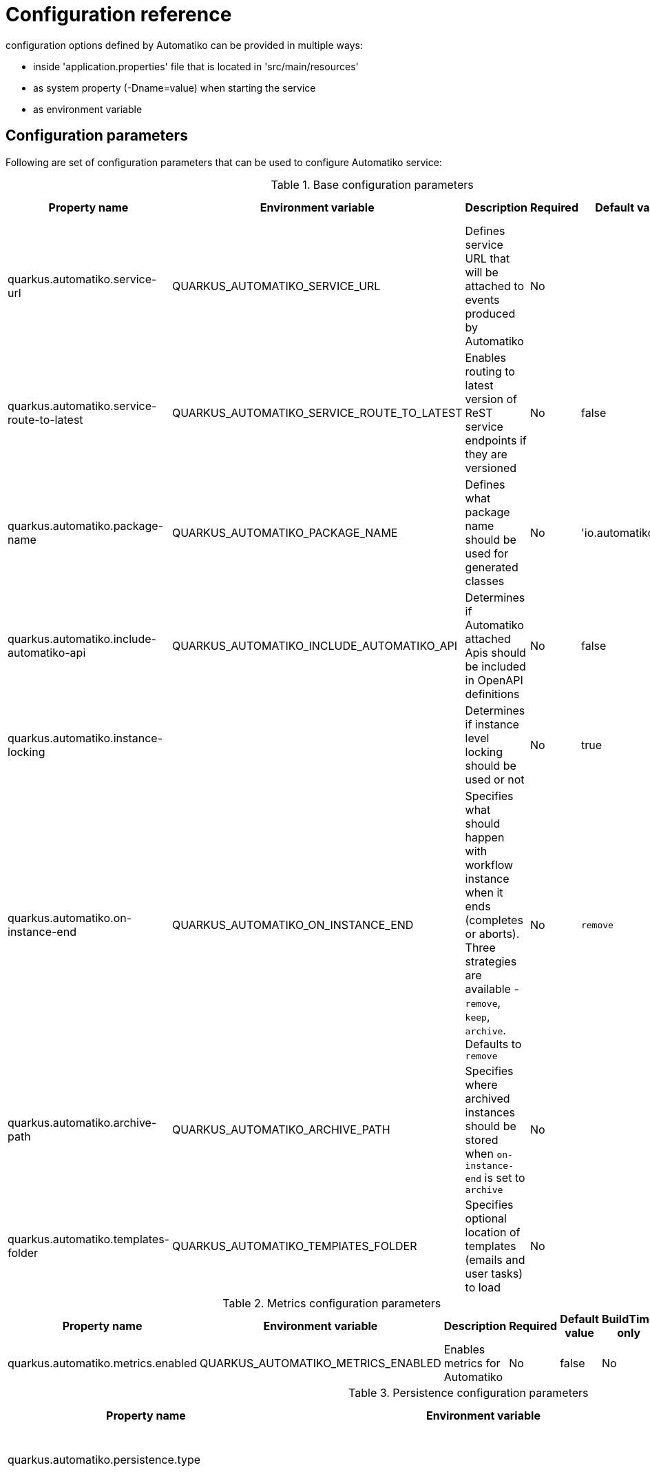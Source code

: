 = Configuration reference

configuration options defined by Automatiko can be provided in multiple ways:

- inside 'application.properties' file that is located in 'src/main/resources'
- as system property (-Dname=value) when starting the service
- as environment variable

== Configuration parameters

Following are set of configuration parameters that can be used to configure Automatiko service:

.Base configuration parameters
|====
|Property name|Environment variable|Description|Required|Default value|BuildTime only

|quarkus.automatiko.service-url|QUARKUS_AUTOMATIKO_SERVICE_URL|Defines service URL that will be attached to events produced by Automatiko|No||No
|quarkus.automatiko.service-route-to-latest|QUARKUS_AUTOMATIKO_SERVICE_ROUTE_TO_LATEST|Enables routing to latest version of ReST service endpoints if they are versioned|No|false|No
|quarkus.automatiko.package-name|QUARKUS_AUTOMATIKO_PACKAGE_NAME|Defines what package name should be used for generated classes|No|'io.automatiko.app'|No
|quarkus.automatiko.include-automatiko-api|QUARKUS_AUTOMATIKO_INCLUDE_AUTOMATIKO_API|Determines if Automatiko attached Apis should be included in OpenAPI definitions|No|false|No
|quarkus.automatiko.instance-locking||Determines if instance level locking should be used or not|No|true|Yes
|quarkus.automatiko.on-instance-end|QUARKUS_AUTOMATIKO_ON_INSTANCE_END|Specifies what should happen with workflow instance when it ends (completes or aborts). Three strategies are available - `remove`, `keep`, `archive`. Defaults to `remove`|No|`remove`|No
|quarkus.automatiko.archive-path|QUARKUS_AUTOMATIKO_ARCHIVE_PATH|Specifies where archived instances should be stored when `on-instance-end` is set to `archive`|No||No
|quarkus.automatiko.templates-folder|QUARKUS_AUTOMATIKO_TEMPlATES_FOLDER|Specifies optional location of templates (emails and user tasks) to load|No||No

|====


.Metrics configuration parameters
|====
|Property name|Environment variable|Description|Required|Default value|BuildTime only

|quarkus.automatiko.metrics.enabled|QUARKUS_AUTOMATIKO_METRICS_ENABLED|Enables metrics for Automatiko|No|false|No

|====


.Persistence configuration parameters
|====
|Property name|Environment variable|Description|Required|Default value|BuildTime only

|quarkus.automatiko.persistence.type||Specify what persistence should be used|No||Yes
||||||
|quarkus.automatiko.persistence.filesystem.path|QUARKUS_AUTOMATIKO_PERSISTENCE_FILESYSTEM_PATH|Location on file system that will be used to store persistent state|Yes||No
||||||
|quarkus.automatiko.persistence.db.remove-at-completion||Specifies if entities created during instance execution should be removed when instance completes|No|false|Yes
||||||
|quarkus.automatiko.persistence.dynamodb.create-tables|QUARKUS_AUTOMATIKO_PERSISTENCE_DYNAMODB_CREATE_TABLES|Specifies if DynamoDB tables should be automatically created|No|true|No
|quarkus.automatiko.persistence.dynamodb.read-capacity|QUARKUS_AUTOMATIKO_PERSISTENCE_DYNAMODB_READ_CAPACITY|Specifies read capacity to be applied to created DynamoDB tables|No|10|No
|quarkus.automatiko.persistence.dynamodb.write-capacity|QUARKUS_AUTOMATIKO_PERSISTENCE_DYNAMODB_WRITE_CAPACITY|Specifies write capacity to be applied to created DynamoDB tables|No|10|No
||||||
|quarkus.automatiko.persistence.type||Specify what persistence should be used|No||Yes
|quarkus.automatiko.persistence.cassandra.create-keyspace|QUARKUS_AUTOMATIKO_PERSISTENCE_CASSANDRA_CREATE_KEYSPACE|Specifies if keyspace should be automatically created|No|true|No
|quarkus.automatiko.persistence.cassandra.create-tables|QUARKUS_AUTOMATIKO_PERSISTENCE_CASSANDRA_CREATE_TABLES|Specifies if tables should be automatically created|No|true|No
|quarkus.automatiko.persistence.cassandra.keyspace|QUARKUS_AUTOMATIKO_PERSISTENCE_CASSANDRA_KEYSPACE|Specifies key space name to be used for tables|No|10|No
||||||
|quarkus.automatiko.persistence.mongodb.database|QUARKUS_AUTOMATIKO_PERSISTENCE_MONGODB_DATABASE|Name of the database where collections for workflows will be created|Yes|automatiko|No
||||||
|quarkus.automatiko.persistence.transaction-log.enabled|QUARKUS_AUTOMATIKO_PERSISTENCE_TRANSACTION_LOG_ENABLED|Enables transaction log for workflows to always record activities that are performed to automatically recover after crash|No|false|No
|quarkus.automatiko.persistence.transaction-log.folder|QUARKUS_AUTOMATIKO_PERSISTENCE_TRANSACTION_LOG_FOLDER|Location on file system that will be used to store transaction log entries|Yes (if transaction log is enabled)||No


|====

.Jobs configuration parameters
|====
|Property name|Environment variable|Description|Required|Default value|BuildTime only

|quarkus.automatiko.jobs.type||Specifies type of jobs implementation to be used|No||Yes
||||||
|quarkus.automatiko.jobs.filesystem.path|QUARKUS_AUTOMATIKO_JOBS_FILESYSTEM_PATH|Location on file system where jobs persistent state will be stored|Yes||No
|quarkus.automatiko.jobs.filesystem.threads|QUARKUS_AUTOMATIKO_JOBS_FILESYSTEM_THREADS|Specifies how many threads should be used for jobs execution|No|1|No
||||||
|quarkus.automatiko.jobs.db.interval|QUARKUS_AUTOMATIKO_JOBS_DB_INTERVAL|Specifies interval (in minutes) how often look for another chunk of jobs to execute|No|60|No
|quarkus.automatiko.jobs.db.threads|QUARKUS_AUTOMATIKO_JOBS_DB_THREADS|Specifies how many threads should be used for job execution|No|1|No
||||||
|quarkus.automatiko.jobs.dynamodb.create-tables|QUARKUS_AUTOMATIKO_JOBS_DYNAMODB_CREATE_TABLES|Specifies if DynamoDB tables should be automatically created|No|true|No
|quarkus.automatiko.jobs.dynamodb.read-capacity|QUARKUS_AUTOMATIKO_JOBS_DYNAMODB_READ_CAPACITY|Specifies read capacity to be applied to created DynamoDB tables|No|10|No
|quarkus.automatiko.jobs.dynamodb.write-capacity|QUARKUS_AUTOMATIKO_JOBS_DYNAMODB_WRITE_CAPACITY|Specifies write capacity to be applied to created DynamoDB tables|No|10|No
|quarkus.automatiko.jobs.dynamodb.interval|QUARKUS_AUTOMATIKO_JOBS_DYNAMODB_INTERVAL|Specifies interval (in minutes) how often look for another chunk of jobs to execute|No|60|No
|quarkus.automatiko.jobs.dynamodb.threads|QUARKUS_AUTOMATIKO_JOBS_DYNAMODB_THREADS|Specifies how many threads should be used for job execution|No|1|No
||||||
|quarkus.automatiko.jobs.cassandra.create-keyspace|QUARKUS_AUTOMATIKO_JOBS_CASSANDRA_CREATE_KEYSPACE|Specifies if keyspace should be automatically created|No|true|No
|quarkus.automatiko.jobs.cassandra.create-tables|QUARKUS_AUTOMATIKO_JOBS_CASSANDRA_CREATE_TABLES|Specifies if tables should be automatically created|No|true|No
|quarkus.automatiko.jobs.cassandra.keyspace|QUARKUS_AUTOMATIKO_JOBS_CASSANDRA_KEYSPACE|Specifies key space name to be used for tables|No|10|No
|quarkus.automatiko.jobs.cassandra.interval|QUARKUS_AUTOMATIKO_JOBS_CASSANDRA_INTERVAL|Specifies interval (in minutes) how often look for another chunk of jobs to execute|No|60|No
|quarkus.automatiko.jobs.cassandra.threads|QUARKUS_AUTOMATIKO_JOBS_CASSANDRA_THREADS|Specifies how many threads should be used for job execution|No|1|No
||||||
|quarkus.automatiko.jobs.mongodb.database|QUARKUS_AUTOMATIKO_JOBS_MONGODB_DATABASE|Name of the database where collection for jobs (atk_jobs) will be created|Yes|automatiko|No
|quarkus.automatiko.jobs.mongodb.interval|QUARKUS_AUTOMATIKO_JOBS_MONGODB_INTERVAL|Specifies interval (in minutes) how often look for another chunk of jobs to execute|No|60|No
|quarkus.automatiko.jobs.mongodb.threads|QUARKUS_AUTOMATIKO_JOBS_MONGODB_THREADS|Specifies how many threads should be used for job execution|No|1|No


|====

.Security configuration parameters
|====
|Property name|Environment variable|Description|Required|Default value|BuildTime only

|quarkus.automatiko.security.authorized-only|QUARKUS_AUTOMATIKO_SECURITY_AUTHORIZED_ONLY|Specifies if user/group information given as query params are ignored or not|No|true|No
|quarkus.automatiko.security.admin-role-name|QUARKUS_AUTOMATIKO_SECURITY_ADMIN_ROLE_NAME|What role/group name should be considered as admin|No|admin|No

|====

.Event publishers configuration parameters
|====
|Property name|Environment variable|Description|Required|Default value|BuildTime only

|quarkus.automatiko.events.elastic.instance|QUARKUS_AUTOMATIKO_EVENTS_ELASTIC_INSTANCE|Specifies if workflow instances events should be published to elastic cluster|No|true|No
|quarkus.automatiko.events.elastic.tasks|QUARKUS_AUTOMATIKO_EVENTS_ELASTIC_TASKS|Specifies if user task events should be published to elastic cluster|No|true|No
|quarkus.automatiko.events.elastic.audit|QUARKUS_AUTOMATIKO_EVENTS_ELASTIC_AUDIT|Specifies if audit (node instances) events should be published to elastic cluster|No|false|No
|quarkus.automatiko.events.elastic.audit-index|QUARKUS_AUTOMATIKO_EVENTS_ELASTIC_AUDIT_INDEX|Specifies name of the index in elastic cluster for audit events|No|atk_audit|No

|====

.Async execution configuration parameters
|====
|Property name|Environment variable|Description|Required|Default value|BuildTime only

|quarkus.automatiko.async.callback.auth-type|QUARKUS_AUTOMATIKO_ASYNC_CALLBACK_AUTH_TYPE|Defines what type of authentication is to be used on callback when using async execution (expected values `basic`, `oauth`, `custom`, `on-behalf`)|No||No
|quarkus.automatiko.async.callback.auth-basic|QUARKUS_AUTOMATIKO_ASYNC_CALLBACK_AUTH_BASIC|Specifies basic authorization string, expected user name and password encrypted with Base64 but without `Basic ` prefix|No||No
|quarkus.automatiko.async.callback.auth-user|QUARKUS_AUTOMATIKO_ASYNC_CALLBACK_AUTH_USER|Specifies user name to be used for basic authentication|No||No
|quarkus.automatiko.async.callback.auth-password|QUARKUS_AUTOMATIKO_ASYNC_CALLBACK_AUTH_PASSWORD|Specifies password to be used for basic authentication|No||No
|quarkus.automatiko.async.callback.auth-access-token|QUARKUS_AUTOMATIKO_ASYNC_CALLBACK_AUTH_ACCESS_TOKEN|Specifies complete access token to be used as bearer token on the callback call|No||No
|quarkus.automatiko.async.callback.auth-client-id|QUARKUS_AUTOMATIKO_ASYNC_CALLBACK_AUTH_CLIENT_ID|Specifies client id to be used to obtain OAuth token|No||No
|quarkus.automatiko.async.callback.auth-client-secret|QUARKUS_AUTOMATIKO_ASYNC_CALLBACK_AUTH_CLIENT_SECRET|Specifies client secret to be used to obtain OAuth token|No||No
|quarkus.automatiko.async.callback.auth-refresh-token|QUARKUS_AUTOMATIKO_ASYNC_CALLBACK_AUTH_REFRESH_TOKEN|Specifies refresh token to be used to automatically refresh access token|No||No
|quarkus.automatiko.async.callback.auth-refresh-url|QUARKUS_AUTOMATIKO_ASYNC_CALLBACK_AUTH_REFRESH_URL|Specifies refresh token endpoint|No||No
|quarkus.automatiko.async.callback.auth-scope|QUARKUS_AUTOMATIKO_ASYNC_CALLBACK_AUTH_SCOPE|Specifies scopes to be set when obtaining token|No||No
|quarkus.automatiko.async.callback.auth-custom-name|QUARKUS_AUTOMATIKO_ASYNC_CALLBACK_AUTH_CUSTOM_NAME|Specifies name of HTTP header to be set on the callback call|No||No
|quarkus.automatiko.async.callback.auth-custom-value|QUARKUS_AUTOMATIKO_ASYNC_CALLBACK_AUTH_CUSTOM_VALUE|Specifies custom value to be set on the callback call|No||No
|quarkus.automatiko.async.callback.auth-on-behalf-name|QUARKUS_AUTOMATIKO_ASYNC_CALLBACK_AUTH_ON_BEHALF_NAME|Specifies name of the header to be taken from request headers that acts like the "on behalf" information|No||No


|====

.Audit configuration parameters
|====
|Property name|Environment variable|Description|Required|Default value|BuildTime only

|quarkus.automatiko.audit.enabled|QUARKUS_AUTOMATIKO_AUDIT_ENABLED|Enables audit logging|No|false|No
|quarkus.automatiko.audit.format|QUARKUS_AUTOMATIKO_AUDIT_FORMAT|Configures format of the audit logging (plain or json)|No|plain|No
|quarkus.automatiko.audit.included|QUARKUS_AUTOMATIKO_AUDIT_INCLUDED|Types of audit entries that should be logged (`workflow`,`workflow_node`,`workflow_variable`,`workflow_persistence_read`,`workflow_persistence_write`,`timer`,`messaging`)|No|all|No
|quarkus.automatiko.audit.excluded|QUARKUS_AUTOMATIKO_AUDIT_EXCLUDED|Types of audit entries that should be excluded from being logged (`workflow`,`workflow_node`,`workflow_variable`,`workflow_persistence_read`,`workflow_persistence_write`,`timer`,`messaging`)|No|none|No
|====

.Files (storing files externally) configuration parameters
|====
|Property name|Environment variable|Description|Required|Default value|BuildTime only

|quarkus.automatiko.files.fs.location|QUARKUS_AUTOMATIKO_FILES_FS_LOCATION|File system folder absolute path where files should be stored|Yes|false|No

|quarkus.automatiko.files.s3.bucket|QUARKUS_AUTOMATIKO_FILES_S3_BUCKET|AWS S3 bucket name to be used to store files|Yes|false|No

|quarkus.automatiko.files.google-storage.bucket|QUARKUS_AUTOMATIKO_FILES_GOOGLE_STORAGE_BUCKET|Google storage bucket name to be used to store files|yes|false|No

|quarkus.automatiko.files.mongodb.database|QUARKUS_AUTOMATIKO_FILES_MONGODB_DATABASE|Name of the database to be used to store files|No|automatiko|No
|quarkus.automatiko.files.mongodb.chunk-size|QUARKUS_AUTOMATIKO_FILES_MONGODB_CHUNK_SIZE|Size of the chunks in GridFS when storing files (in bytes)|No|1048576 (1MB)|No

|====

== Instructions during build

NOTE: Automatiko also predefines several configuration to simplify use. These configuration options are logged as part of the build process

Instructions provided as part of the build process for IoT (MQTT)

[source]
----
59) ****************** Automatiko Instructions *********************
602
2020-12-31 19:18:15,246 INFO  [io.aut.eng.cod.GeneratorContext] (build-59) Following are set of information that can be useful down the line...
603
2020-12-31 19:18:15,246 INFO  [io.aut.eng.cod.GeneratorContext] (build-59) Properties for MQTT based message event 'Water measurement'
604
2020-12-31 19:18:15,246 INFO  [io.aut.eng.cod.GeneratorContext] (build-59) 	'mp.messaging.incoming.water.topic' should be used to configure MQTT topic defaults to 'building/+/+/water'
605
2020-12-31 19:18:15,246 INFO  [io.aut.eng.cod.GeneratorContext] (build-59) 	'mp.messaging.incoming.water.host' should be used to configure MQTT host that defaults to localhost
606
2020-12-31 19:18:15,246 INFO  [io.aut.eng.cod.GeneratorContext] (build-59) 	'mp.messaging.incoming.water.port' should be used to configure MQTT port that defaults to 1883
607
2020-12-31 19:18:15,246 INFO  [io.aut.eng.cod.GeneratorContext] (build-59) 	'mp.messaging.incoming.water.client-id' should be used to configure MQTT client id that defaults to 'Waterleaks-consumer'
608
2020-12-31 19:18:15,246 INFO  [io.aut.eng.cod.GeneratorContext] (build-59) Properties for MQTT based message event 'Humidity measurement'
609
2020-12-31 19:18:15,246 INFO  [io.aut.eng.cod.GeneratorContext] (build-59) 	'mp.messaging.incoming.humidity.topic' should be used to configure MQTT topic defaults to 'building/+/+/humidity'
610
2020-12-31 19:18:15,246 INFO  [io.aut.eng.cod.GeneratorContext] (build-59) 	'mp.messaging.incoming.humidity.host' should be used to configure MQTT host that defaults to localhost
611
2020-12-31 19:18:15,246 INFO  [io.aut.eng.cod.GeneratorContext] (build-59) 	'mp.messaging.incoming.humidity.port' should be used to configure MQTT port that defaults to 1883
612
2020-12-31 19:18:15,246 INFO  [io.aut.eng.cod.GeneratorContext] (build-59) 	'mp.messaging.incoming.humidity.client-id' should be used to configure MQTT client id that defaults to 'Waterleaks-consumer'
613
2020-12-31 19:18:15,246 INFO  [io.aut.eng.cod.GeneratorContext] (build-59) Properties for MQTT based message event 'Report received'
614
2020-12-31 19:18:15,246 INFO  [io.aut.eng.cod.GeneratorContext] (build-59) 	'mp.messaging.incoming.buildingreports.topic' should be used to configure MQTT topic defaults to 'reports/+/+/hourly'
615
2020-12-31 19:18:15,246 INFO  [io.aut.eng.cod.GeneratorContext] (build-59) 	'mp.messaging.incoming.buildingreports.host' should be used to configure MQTT host that defaults to localhost
616
2020-12-31 19:18:15,246 INFO  [io.aut.eng.cod.GeneratorContext] (build-59) 	'mp.messaging.incoming.buildingreports.port' should be used to configure MQTT port that defaults to 1883
617
2020-12-31 19:18:15,246 INFO  [io.aut.eng.cod.GeneratorContext] (build-59) 	'mp.messaging.incoming.buildingreports.client-id' should be used to configure MQTT client id that defaults to 'Reports-consumer'
618
2020-12-31 19:18:15,246 INFO  [io.aut.eng.cod.GeneratorContext] (build-59) Properties for MQTT based message event 'Publish hourly measurement'
619
2020-12-31 19:18:15,246 INFO  [io.aut.eng.cod.GeneratorContext] (build-59) 	'mp.messaging.outgoing.reports.topic' should be used to configure MQTT topic defaults to 'reports'
620
2020-12-31 19:18:15,246 INFO  [io.aut.eng.cod.GeneratorContext] (build-59) 	'mp.messaging.outgoing.reports.host' should be used to configure MQTT host that defaults to localhost
621
2020-12-31 19:18:15,246 INFO  [io.aut.eng.cod.GeneratorContext] (build-59) 	'mp.messaging.outgoing.reports.port' should be used to configure MQTT port that defaults to 1883
622
2020-12-31 19:18:15,246 INFO  [io.aut.eng.cod.GeneratorContext] (build-59) 	'mp.messaging.outgoing.reports.client-id' should be used to configure MQTT client id that defaults to 'Waterleaks-producer'
623
2020-12-31 19:18:15,246 INFO  [io.aut.eng.cod.GeneratorContext] (build-59) ***************************************************************
----

Another example of instructions that are for service invocation (Rest) looks as follows

[source]
----
****************** Automatiko Instructions *********************
1131
2020-12-31 19:19:13,796 INFO  [io.aut.eng.cod.GeneratorContext] (build-30) Following are set of information that can be useful down the line...
1132
2020-12-31 19:19:13,796 INFO  [io.aut.eng.cod.GeneratorContext] (build-30) Set 'ipstackapi/mp-rest/url' property to change defaut location (http://api.ipstack.com/) of the service
1133
2020-12-31 19:19:13,796 INFO  [io.aut.eng.cod.GeneratorContext] (build-30) In case authorization is required use following:
1134
2020-12-31 19:19:13,796 INFO  [io.aut.eng.cod.GeneratorContext] (build-30) For basic auth:
1135
2020-12-31 19:19:13,796 INFO  [io.aut.eng.cod.GeneratorContext] (build-30)     Set auth type via property 'ipstackapi/mp-rest/auth-type'  to 'basic'
1136
2020-12-31 19:19:13,796 INFO  [io.aut.eng.cod.GeneratorContext] (build-30)     Then one of the following:
1137
2020-12-31 19:19:13,796 INFO  [io.aut.eng.cod.GeneratorContext] (build-30)     Set user name and password with properties 'ipstackapi/mp-rest/auth-user', 'ipstackapi/mp-rest/auth-password'
1138
2020-12-31 19:19:13,796 INFO  [io.aut.eng.cod.GeneratorContext] (build-30)     Set base64 encoded username and password with property 'ipstackapi/mp-rest/auth-basic'
1139
2020-12-31 19:19:13,796 INFO  [io.aut.eng.cod.GeneratorContext] (build-30) For OAuth2 auth:
1140
2020-12-31 19:19:13,796 INFO  [io.aut.eng.cod.GeneratorContext] (build-30)     Set auth type via property 'ipstackapi/mp-rest/auth-type'  to 'oauth'
1141
2020-12-31 19:19:13,796 INFO  [io.aut.eng.cod.GeneratorContext] (build-30)     Then depending on your OAuth configuration:
1142
2020-12-31 19:19:13,796 INFO  [io.aut.eng.cod.GeneratorContext] (build-30)     Set access token type via property 'ipstackapi/mp-rest/auth-access-token
1143
2020-12-31 19:19:13,796 INFO  [io.aut.eng.cod.GeneratorContext] (build-30)     Set client id type via property 'ipstackapi/mp-rest/auth-client-id
1144
2020-12-31 19:19:13,796 INFO  [io.aut.eng.cod.GeneratorContext] (build-30)     Set client secret type via property 'ipstackapi/mp-rest/auth-client-secret
1145
2020-12-31 19:19:13,796 INFO  [io.aut.eng.cod.GeneratorContext] (build-30)     Set refresh token type via property 'ipstackapi/mp-rest/auth-refresh-token
1146
2020-12-31 19:19:13,796 INFO  [io.aut.eng.cod.GeneratorContext] (build-30)     Set refresh url type via property 'ipstackapi/mp-rest/auth-refresh-url
1147
2020-12-31 19:19:13,796 INFO  [io.aut.eng.cod.GeneratorContext] (build-30) For custom (header) auth:
1148
2020-12-31 19:19:13,796 INFO  [io.aut.eng.cod.GeneratorContext] (build-30)     Set auth type via property 'ipstackapi/mp-rest/auth-type' to 'custom'
1149
2020-12-31 19:19:13,796 INFO  [io.aut.eng.cod.GeneratorContext] (build-30)     Set custom auth header name with property 'ipstackapi/mp-rest/auth-custom-name'
1150
2020-12-31 19:19:13,796 INFO  [io.aut.eng.cod.GeneratorContext] (build-30)     Set custom auth header value with property 'ipstackapi/mp-rest/auth-custom-value'
1151
2020-12-31 19:19:13,796 INFO  [io.aut.eng.cod.GeneratorContext] (build-30) For on behalf (propagated) auth:
1152
2020-12-31 19:19:13,796 INFO  [io.aut.eng.cod.GeneratorContext] (build-30)     Set auth type via property 'ipstackapi/mp-rest/auth-type' to 'on-behalf'
1153
2020-12-31 19:19:13,796 INFO  [io.aut.eng.cod.GeneratorContext] (build-30)     Set on behalf header name to be propagated (defaults to 'Authorization') with property 'ipstackapi/mp-rest/auth-on-behalf-name'
1154
2020-12-31 19:19:13,796 INFO  [io.aut.eng.cod.GeneratorContext] (build-30) Set 'openweathermapapi/mp-rest/url' property to change defaut location (http://api.openweathermap.org/data/2.5/) of the service
1155
2020-12-31 19:19:13,796 INFO  [io.aut.eng.cod.GeneratorContext] (build-30) In case authorization is required use following:
1156
2020-12-31 19:19:13,796 INFO  [io.aut.eng.cod.GeneratorContext] (build-30) For basic auth:
1157
2020-12-31 19:19:13,796 INFO  [io.aut.eng.cod.GeneratorContext] (build-30)     Set auth type via property 'openweathermapapi/mp-rest/auth-type'  to 'basic'
1158
2020-12-31 19:19:13,796 INFO  [io.aut.eng.cod.GeneratorContext] (build-30)     Then one of the following:
1159
2020-12-31 19:19:13,796 INFO  [io.aut.eng.cod.GeneratorContext] (build-30)     Set user name and password with properties 'openweathermapapi/mp-rest/auth-user', 'openweathermapapi/mp-rest/auth-password'
1160
2020-12-31 19:19:13,796 INFO  [io.aut.eng.cod.GeneratorContext] (build-30)     Set base64 encoded username and password with property 'openweathermapapi/mp-rest/auth-basic'
1161
2020-12-31 19:19:13,796 INFO  [io.aut.eng.cod.GeneratorContext] (build-30) For OAuth2 auth:
1162
2020-12-31 19:19:13,796 INFO  [io.aut.eng.cod.GeneratorContext] (build-30)     Set auth type via property 'openweathermapapi/mp-rest/auth-type'  to 'oauth'
1163
2020-12-31 19:19:13,796 INFO  [io.aut.eng.cod.GeneratorContext] (build-30)     Then depending on your OAuth configuration:
1164
2020-12-31 19:19:13,796 INFO  [io.aut.eng.cod.GeneratorContext] (build-30)     Set access token type via property 'openweathermapapi/mp-rest/auth-access-token
1165
2020-12-31 19:19:13,796 INFO  [io.aut.eng.cod.GeneratorContext] (build-30)     Set client id type via property 'openweathermapapi/mp-rest/auth-client-id
1166
2020-12-31 19:19:13,796 INFO  [io.aut.eng.cod.GeneratorContext] (build-30)     Set client secret type via property 'openweathermapapi/mp-rest/auth-client-secret
1167
2020-12-31 19:19:13,796 INFO  [io.aut.eng.cod.GeneratorContext] (build-30)     Set refresh token type via property 'openweathermapapi/mp-rest/auth-refresh-token
1168
2020-12-31 19:19:13,796 INFO  [io.aut.eng.cod.GeneratorContext] (build-30)     Set refresh url type via property 'openweathermapapi/mp-rest/auth-refresh-url
1169
2020-12-31 19:19:13,796 INFO  [io.aut.eng.cod.GeneratorContext] (build-30) For custom (header) auth:
1170
2020-12-31 19:19:13,796 INFO  [io.aut.eng.cod.GeneratorContext] (build-30)     Set auth type via property 'openweathermapapi/mp-rest/auth-type' to 'custom'
1171
2020-12-31 19:19:13,796 INFO  [io.aut.eng.cod.GeneratorContext] (build-30)     Set custom auth header name with property 'openweathermapapi/mp-rest/auth-custom-name'
1172
2020-12-31 19:19:13,796 INFO  [io.aut.eng.cod.GeneratorContext] (build-30)     Set custom auth header value with property 'openweathermapapi/mp-rest/auth-custom-value'
1173
2020-12-31 19:19:13,796 INFO  [io.aut.eng.cod.GeneratorContext] (build-30) For on behalf (propagated) auth:
1174
2020-12-31 19:19:13,796 INFO  [io.aut.eng.cod.GeneratorContext] (build-30)     Set auth type via property 'openweathermapapi/mp-rest/auth-type' to 'on-behalf'
1175
2020-12-31 19:19:13,796 INFO  [io.aut.eng.cod.GeneratorContext] (build-30)     Set on behalf header name to be propagated (defaults to 'Authorization') with property 'openweathermapapi/mp-rest/auth-on-behalf-name'
1176
2020-12-31 19:19:13,796 INFO  [io.aut.eng.cod.GeneratorContext] (build-30) ***************************************************************
----
